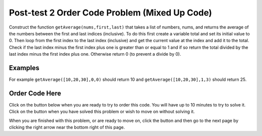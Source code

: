 .. qnum::
   :prefix: 1-3-
   :start: 1
   
.. |checkme| image:: Figures/checkMe.png
    :height: 20px
    :align: top
    :alt: check me
    
.. |start| image:: Figures/start.png
    :height: 24px
    :align: top
    :alt: start
    
.. |finish| image:: Figures/finishExam.png
    :height: 24px
    :align: top
    :alt: finishExam
    
.. |right| image:: Figures/rightArrow.png
    :height: 24px
    :align: top
    :alt: right arrow for next page
   
Post-test 2 Order Code Problem (Mixed Up Code)
--------------------------------------------------

Construct the function ``getAverage(nums,first,last)`` that takes a list of numbers, nums, and returns the average of the numbers between the first and last indices (inclusive). To do this first create a variable total and set its initial value to 0.  Then loop from the first index to the last index (inclusive) and get the current value at the index and add it to the total.  Check if the last index minus the first index plus one is greater than or equal to 1 and if so return the total divided by the last index minus the first index plus one.  Otherwise return 0 (to prevent a divide by 0).  

Examples
=========
   
For example ``getAverage([10,20,30],0,0)`` should return 10 and ``getAverage([10,20,30],1,3)`` should return 25.
    
Order Code Here
================

Click on the |start| button below when you are ready to try to order this code.  You will have up to 10 minutes to try to solve it.  Click on the |finish| button when you have solved this problem or wish to move on without solving it.

.. timed:: post_test2_avg_values_in_range
   :timelimit: 10
   :noresult:
   :nofeedback:
   :fullwidth:
   
   .. parsonsprob:: Post_Test2_Avg_Values_In_Range
      :order: 11,1,2,4,3,0,7,8,9,10,12,5,6
   
      The code below is mixed up and contains extra blocks that are not needed.  Drag the needed code from the left to the right and put them in order with the correct indention so that the code would work correctly.  
      -----
      # define function
      def getAverage(nums, first, last):
      =====
          # init total
          total = 0
      =====
          # init total
          total = 1 #paired
      =====
          # loop from first to last (inclusive)
          for index in range(first,last+1):
      ===== 
          # loop from first to last (inclusive)
          for index in range(first,last): #paired
      =====
              # get current at index
              current = nums[index]
      =====
              # get current at index
              current = index #paired
      =====
              # add current to total
              total = total + current
      =====
              # add current to total
              total = total + index #paired
      =====  
          # if at least one value
          if (last - first + 1) >= 1:
      =====
          # if at least one value
          if (last - first) >= 1: #paired
      =====
              # return average
              return total / (last - first + 1)
      =====
          # otherwise return 0
          return 0

When you are finished with this problem, or are ready to move on, click the |finish| button and then go to the next page by clicking the right arrow |right| near the bottom right of this page.    
    
   
  

      
               

           
           



    